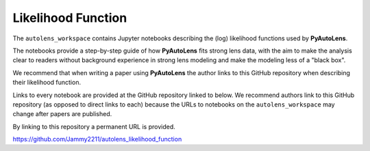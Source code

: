 .. _likelihood_function:

Likelihood Function
===================

The ``autolens_workspace`` contains Jupyter notebooks describing the (log) likelihood functions used by **PyAutoLens**.

The notebooks provide a step-by-step guide of how **PyAutoLens** fits strong lens data, with the aim to make
the analysis clear to readers without background experience in strong lens modeling and make the modeling less
of a "black box".

We recommend that when writing a paper using **PyAutoLens** the author links to this GitHub repository when describing
their likelihood function.

Links to every notebook are provided at the GitHub repository linked to below. We recommend authors link to this
GitHub repository (as opposed to direct links to each) because the URLs to notebooks on the ``autolens_workspace``
may change after papers are published.

By linking to this repository a permanent URL is provided.

https://github.com/Jammy2211/autolens_likelihood_function